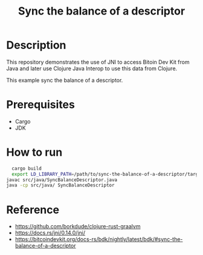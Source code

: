 #+TITLE: Sync the balance of a descriptor

* Description

  This repository demonstrates the use of JNI to access
  Bitoin Dev Kit from Java and later use Clojure Java Interop
  to use this data from Clojure.
  
  This example sync the balance of a descriptor.
  
* Prerequisites

  - Cargo
  - JDK
  
* How to run
  
  #+BEGIN_SRC sh
  cargo build
  export LD_LIBRARY_PATH=/path/to/sync-the-balance-of-a-descriptor/target/debug
javac src/java/SyncBalanceDescriptor.java
java -cp src/java/ SyncBalanceDescriptor
  #+END_SRC
  
* Reference

  - https://github.com/borkdude/clojure-rust-graalvm
  - https://docs.rs/jni/0.14.0/jni/
  - https://bitcoindevkit.org/docs-rs/bdk/nightly/latest/bdk/#sync-the-balance-of-a-descriptor
    
